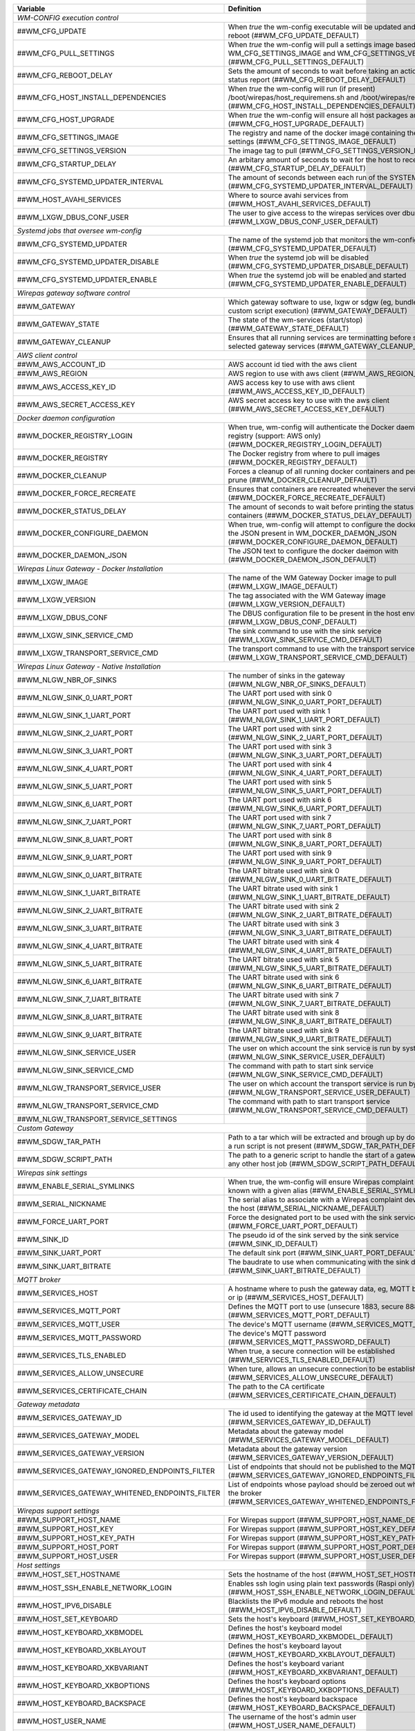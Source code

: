 ==================================================  ================================================================================================================================
**Variable**                                            **Definition**
==================================================  ================================================================================================================================
*WM-CONFIG execution control*
------------------------------------------------------------------------------------------------------------------------------------------------------------------------------------
##WM_CFG_UPDATE                                     When *true* the wm-config executable will be updated and the device will reboot (##WM_CFG_UPDATE_DEFAULT)
##WM_CFG_PULL_SETTINGS                              When *true* the wm-config will pull a settings image based on the WM_CFG_SETTINGS_IMAGE and WM_CFG_SETTINGS_VERSION (##WM_CFG_PULL_SETTINGS_DEFAULT)
##WM_CFG_REBOOT_DELAY                               Sets the amount of seconds to wait before taking an action, such as a status report (##WM_CFG_REBOOT_DELAY_DEFAULT)
##WM_CFG_HOST_INSTALL_DEPENDENCIES                  When *true* the wm-config will run (if present) /boot/wirepas/host_requiremens.sh and /boot/wirepas/requirements.txt (##WM_CFG_HOST_INSTALL_DEPENDENCIES_DEFAULT)
##WM_CFG_HOST_UPGRADE                               When *true* the wm-config will ensure all host packages are upgraded (##WM_CFG_HOST_UPGRADE_DEFAULT)
##WM_CFG_SETTINGS_IMAGE                             The registry and name of the docker image containing the wm-config settings (##WM_CFG_SETTINGS_IMAGE_DEFAULT)
##WM_CFG_SETTINGS_VERSION                           The image tag to pull (##WM_CFG_SETTINGS_VERSION_DEFAULT)
##WM_CFG_STARTUP_DELAY                              An arbitary amount of seconds to wait for the host to receive an ip (##WM_CFG_STARTUP_DELAY_DEFAULT)
##WM_CFG_SYSTEMD_UPDATER_INTERVAL                   The amount of seconds between each run of the SYSTEMD job (##WM_CFG_SYSTEMD_UPDATER_INTERVAL_DEFAULT)
##WM_HOST_AVAHI_SERVICES                            Where to source avahi services from (##WM_HOST_AVAHI_SERVICES_DEFAULT)
##WM_LXGW_DBUS_CONF_USER                            The user to give access to the wirepas services over dbus (##WM_LXGW_DBUS_CONF_USER_DEFAULT)
*Systemd jobs that oversee wm-config*
------------------------------------------------------------------------------------------------------------------------------------------------------------------------------------
##WM_CFG_SYSTEMD_UPDATER                            The name of the systemd job that monitors the wm-config state (##WM_CFG_SYSTEMD_UPDATER_DEFAULT)
##WM_CFG_SYSTEMD_UPDATER_DISABLE                    When *true* the systemd job will be disabled (##WM_CFG_SYSTEMD_UPDATER_DISABLE_DEFAULT)
##WM_CFG_SYSTEMD_UPDATER_ENABLE                     When *true* the systemd job will be enabled and started (##WM_CFG_SYSTEMD_UPDATER_ENABLE_DEFAULT)
*Wirepas gateway software control*
------------------------------------------------------------------------------------------------------------------------------------------------------------------------------------
##WM_GATEWAY                                        Which gateway software to use, lxgw or sdgw (eg, bundle installation or custom script execution) (##WM_GATEWAY_DEFAULT)
##WM_GATEWAY_STATE                                  The state of the wm-services (start/stop) (##WM_GATEWAY_STATE_DEFAULT)
##WM_GATEWAY_CLEANUP                                Ensures that all running services are terminatting before starting the selected gateway services (##WM_GATEWAY_CLEANUP_DEFAULT)
*AWS client control*
------------------------------------------------------------------------------------------------------------------------------------------------------------------------------------
##WM_AWS_ACCOUNT_ID                                 AWS account id tied with the aws client
##WM_AWS_REGION                                     AWS region to use with aws client (##WM_AWS_REGION_DEFAULT)
##WM_AWS_ACCESS_KEY_ID                              AWS access key to use with aws client (##WM_AWS_ACCESS_KEY_ID_DEFAULT)
##WM_AWS_SECRET_ACCESS_KEY                          AWS secret access key to use with the aws client (##WM_AWS_SECRET_ACCESS_KEY_DEFAULT)
*Docker daemon configuration*
------------------------------------------------------------------------------------------------------------------------------------------------------------------------------------
##WM_DOCKER_REGISTRY_LOGIN                          When true, wm-config will authenticate the Docker daemon with a remote registry (support: AWS only) (##WM_DOCKER_REGISTRY_LOGIN_DEFAULT)
##WM_DOCKER_REGISTRY                                The Docker registry from where to pull images (##WM_DOCKER_REGISTRY_DEFAULT)
##WM_DOCKER_CLEANUP                                 Forces a cleanup of all running docker containers and performs a system prune (##WM_DOCKER_CLEANUP_DEFAULT)
##WM_DOCKER_FORCE_RECREATE                          Ensures that containers are recreated whenever the services are restored (##WM_DOCKER_FORCE_RECREATE_DEFAULT)
##WM_DOCKER_STATUS_DELAY                            The amount of seconds to wait before printing the status of the docker containers (##WM_DOCKER_STATUS_DELAY_DEFAULT)
##WM_DOCKER_CONFIGURE_DAEMON                        When true, wm-config will attempt to configure the docker dameon with the JSON present in WM_DOCKER_DAEMON_JSON (##WM_DOCKER_CONFIGURE_DAEMON_DEFAULT)
##WM_DOCKER_DAEMON_JSON                             The JSON text to configure the docker daemon with (##WM_DOCKER_DAEMON_JSON_DEFAULT)
*Wirepas Linux Gateway - Docker Installation*
------------------------------------------------------------------------------------------------------------------------------------------------------------------------------------
##WM_LXGW_IMAGE                                     The name of the WM Gateway Docker image to pull (##WM_LXGW_IMAGE_DEFAULT)
##WM_LXGW_VERSION                                   The tag associated with the WM Gateway image (##WM_LXGW_VERSION_DEFAULT)
##WM_LXGW_DBUS_CONF                                 The DBUS configuration file to be present in the host environment (##WM_LXGW_DBUS_CONF_DEFAULT)
##WM_LXGW_SINK_SERVICE_CMD                          The sink command to use with the sink service (##WM_LXGW_SINK_SERVICE_CMD_DEFAULT)
##WM_LXGW_TRANSPORT_SERVICE_CMD                     The transport command to use with the transport service (##WM_LXGW_TRANSPORT_SERVICE_CMD_DEFAULT)
*Wirepas Linux Gateway - Native Installation*
------------------------------------------------------------------------------------------------------------------------------------------------------------------------------------
##WM_NLGW_NBR_OF_SINKS                              The number of sinks in the gateway (##WM_NLGW_NBR_OF_SINKS_DEFAULT)
##WM_NLGW_SINK_0_UART_PORT                          The UART port used with sink 0 (##WM_NLGW_SINK_0_UART_PORT_DEFAULT)
##WM_NLGW_SINK_1_UART_PORT                          The UART port used with sink 1 (##WM_NLGW_SINK_1_UART_PORT_DEFAULT)
##WM_NLGW_SINK_2_UART_PORT                          The UART port used with sink 2 (##WM_NLGW_SINK_2_UART_PORT_DEFAULT)
##WM_NLGW_SINK_3_UART_PORT                          The UART port used with sink 3 (##WM_NLGW_SINK_3_UART_PORT_DEFAULT)
##WM_NLGW_SINK_4_UART_PORT                          The UART port used with sink 4 (##WM_NLGW_SINK_4_UART_PORT_DEFAULT)
##WM_NLGW_SINK_5_UART_PORT                          The UART port used with sink 5 (##WM_NLGW_SINK_5_UART_PORT_DEFAULT)
##WM_NLGW_SINK_6_UART_PORT                          The UART port used with sink 6 (##WM_NLGW_SINK_6_UART_PORT_DEFAULT)
##WM_NLGW_SINK_7_UART_PORT                          The UART port used with sink 7 (##WM_NLGW_SINK_7_UART_PORT_DEFAULT)
##WM_NLGW_SINK_8_UART_PORT                          The UART port used with sink 8 (##WM_NLGW_SINK_8_UART_PORT_DEFAULT)
##WM_NLGW_SINK_9_UART_PORT                          The UART port used with sink 9 (##WM_NLGW_SINK_9_UART_PORT_DEFAULT)
##WM_NLGW_SINK_0_UART_BITRATE                       The UART bitrate used with sink 0 (##WM_NLGW_SINK_0_UART_BITRATE_DEFAULT)
##WM_NLGW_SINK_1_UART_BITRATE                       The UART bitrate used with sink 1 (##WM_NLGW_SINK_1_UART_BITRATE_DEFAULT)
##WM_NLGW_SINK_2_UART_BITRATE                       The UART bitrate used with sink 2 (##WM_NLGW_SINK_2_UART_BITRATE_DEFAULT)
##WM_NLGW_SINK_3_UART_BITRATE                       The UART bitrate used with sink 3 (##WM_NLGW_SINK_3_UART_BITRATE_DEFAULT)
##WM_NLGW_SINK_4_UART_BITRATE                       The UART bitrate used with sink 4 (##WM_NLGW_SINK_4_UART_BITRATE_DEFAULT)
##WM_NLGW_SINK_5_UART_BITRATE                       The UART bitrate used with sink 5 (##WM_NLGW_SINK_5_UART_BITRATE_DEFAULT)
##WM_NLGW_SINK_6_UART_BITRATE                       The UART bitrate used with sink 6 (##WM_NLGW_SINK_6_UART_BITRATE_DEFAULT)
##WM_NLGW_SINK_7_UART_BITRATE                       The UART bitrate used with sink 7 (##WM_NLGW_SINK_7_UART_BITRATE_DEFAULT)
##WM_NLGW_SINK_8_UART_BITRATE                       The UART bitrate used with sink 8 (##WM_NLGW_SINK_8_UART_BITRATE_DEFAULT)
##WM_NLGW_SINK_9_UART_BITRATE                       The UART bitrate used with sink 9 (##WM_NLGW_SINK_9_UART_BITRATE_DEFAULT)
##WM_NLGW_SINK_SERVICE_USER                         The user on which account the sink service is run by systemd (##WM_NLGW_SINK_SERVICE_USER_DEFAULT)
##WM_NLGW_SINK_SERVICE_CMD                          The command with path to start sink service (##WM_NLGW_SINK_SERVICE_CMD_DEFAULT)
##WM_NLGW_TRANSPORT_SERVICE_USER                    The user on which account the transport service is run by systemd (##WM_NLGW_TRANSPORT_SERVICE_USER_DEFAULT)
##WM_NLGW_TRANSPORT_SERVICE_CMD                     The command with path to start transport service (##WM_NLGW_TRANSPORT_SERVICE_CMD_DEFAULT)
##WM_NLGW_TRANSPORT_SERVICE_SETTINGS
*Custom Gateway*
------------------------------------------------------------------------------------------------------------------------------------------------------------------------------------
##WM_SDGW_TAR_PATH                                  Path to a tar which will be extracted and brough up by docker compose if a run script is not present (##WM_SDGW_TAR_PATH_DEFAULT)
##WM_SDGW_SCRIPT_PATH                               The path to a generic script to handle the start of a gateway service or any other host job (##WM_SDGW_SCRIPT_PATH_DEFAULT)
*Wirepas sink settings*
------------------------------------------------------------------------------------------------------------------------------------------------------------------------------------
##WM_ENABLE_SERIAL_SYMLINKS                         When true, the wm-config will ensure Wirepas complaint devices are known with a given alias (##WM_ENABLE_SERIAL_SYMLINKS_DEFAULT)
##WM_SERIAL_NICKNAME                                The serial alias to associate with a Wirepas complaint device attached to the host (##WM_SERIAL_NICKNAME_DEFAULT)
##WM_FORCE_UART_PORT                                Force the designated port to be used with the sink service (##WM_FORCE_UART_PORT_DEFAULT)
##WM_SINK_ID                                        The pseudo id of the sink served by the sink service (##WM_SINK_ID_DEFAULT)
##WM_SINK_UART_PORT                                 The default sink port (##WM_SINK_UART_PORT_DEFAULT)
##WM_SINK_UART_BITRATE                              The baudrate to use when communicating with the sink device (##WM_SINK_UART_BITRATE_DEFAULT)
*MQTT broker*
------------------------------------------------------------------------------------------------------------------------------------------------------------------------------------
##WM_SERVICES_HOST                                  A hostname where to push the gateway data, eg, MQTT broker hostname or ip (##WM_SERVICES_HOST_DEFAULT)
##WM_SERVICES_MQTT_PORT                             Defines the MQTT port to use (unsecure 1883, secure 8883) (##WM_SERVICES_MQTT_PORT_DEFAULT)
##WM_SERVICES_MQTT_USER                             The device's MQTT username (##WM_SERVICES_MQTT_USER_DEFAULT)
##WM_SERVICES_MQTT_PASSWORD                         The device's MQTT password (##WM_SERVICES_MQTT_PASSWORD_DEFAULT)
##WM_SERVICES_TLS_ENABLED                           When true, a secure connection will be established (##WM_SERVICES_TLS_ENABLED_DEFAULT)
##WM_SERVICES_ALLOW_UNSECURE                        When ture, allows an unsecure connection to be established (##WM_SERVICES_ALLOW_UNSECURE_DEFAULT)
##WM_SERVICES_CERTIFICATE_CHAIN                     The path to the CA certificate (##WM_SERVICES_CERTIFICATE_CHAIN_DEFAULT)
*Gateway metadata*
------------------------------------------------------------------------------------------------------------------------------------------------------------------------------------
##WM_SERVICES_GATEWAY_ID                            The id used to identifying the gateway at the MQTT level (##WM_SERVICES_GATEWAY_ID_DEFAULT)
##WM_SERVICES_GATEWAY_MODEL                         Metadata about the gateway model (##WM_SERVICES_GATEWAY_MODEL_DEFAULT)
##WM_SERVICES_GATEWAY_VERSION                       Metadata about the gateway version (##WM_SERVICES_GATEWAY_VERSION_DEFAULT)
##WM_SERVICES_GATEWAY_IGNORED_ENDPOINTS_FILTER      List of endpoints that should not be published to the MQTT broker (##WM_SERVICES_GATEWAY_IGNORED_ENDPOINTS_FILTER_DEFAULT)
##WM_SERVICES_GATEWAY_WHITENED_ENDPOINTS_FILTER     List of endpoints whose payload should be zeroed out when published to the broker (##WM_SERVICES_GATEWAY_WHITENED_ENDPOINTS_FILTER_DEFAULT)
*Wirepas support settings*
------------------------------------------------------------------------------------------------------------------------------------------------------------------------------------
##WM_SUPPORT_HOST_NAME                              For Wirepas support (##WM_SUPPORT_HOST_NAME_DEFAULT)
##WM_SUPPORT_HOST_KEY                               For Wirepas support (##WM_SUPPORT_HOST_KEY_DEFAULT)
##WM_SUPPORT_HOST_KEY_PATH                          For Wirepas support (##WM_SUPPORT_HOST_KEY_PATH_DEFAULT)
##WM_SUPPORT_HOST_PORT                              For Wirepas support (##WM_SUPPORT_HOST_PORT_DEFAULT)
##WM_SUPPORT_HOST_USER                              For Wirepas support (##WM_SUPPORT_HOST_USER_DEFAULT)
*Host settings*
------------------------------------------------------------------------------------------------------------------------------------------------------------------------------------
##WM_HOST_SET_HOSTNAME                              Sets the hostname of the host (##WM_HOST_SET_HOSTNAME_DEFAULT)
##WM_HOST_SSH_ENABLE_NETWORK_LOGIN                  Enables ssh login using plain text passwords (Raspi only) (##WM_HOST_SSH_ENABLE_NETWORK_LOGIN_DEFAULT)
##WM_HOST_IPV6_DISABLE                              Blacklists the IPv6 module and reboots the host (##WM_HOST_IPV6_DISABLE_DEFAULT)
##WM_HOST_SET_KEYBOARD                              Sets the host's keyboard (##WM_HOST_SET_KEYBOARD_DEFAULT)
##WM_HOST_KEYBOARD_XKBMODEL                         Defines the host's keyboard model (##WM_HOST_KEYBOARD_XKBMODEL_DEFAULT)
##WM_HOST_KEYBOARD_XKBLAYOUT                        Defines the host's keyboard layout (##WM_HOST_KEYBOARD_XKBLAYOUT_DEFAULT)
##WM_HOST_KEYBOARD_XKBVARIANT                       Defines the host's keyboard variant (##WM_HOST_KEYBOARD_XKBVARIANT_DEFAULT)
##WM_HOST_KEYBOARD_XKBOPTIONS                       Defines the host's keyboard options (##WM_HOST_KEYBOARD_XKBOPTIONS_DEFAULT)
##WM_HOST_KEYBOARD_BACKSPACE                        Defines the host's keyboard backspace (##WM_HOST_KEYBOARD_BACKSPACE_DEFAULT)
##WM_HOST_USER_NAME                                 The username of the host's admin user (##WM_HOST_USER_NAME_DEFAULT)
##WM_HOST_USER_PASSWORD                             The password of the host's admin user (##WM_HOST_USER_PASSWORD_DEFAULT)
##WM_HOST_USER_PPKI                                 The public key to authorize in the ssh authorized keys (##WM_HOST_USER_PPKI_DEFAULT)
##WM_WIFI_DISABLE                                   When true forces the WiFi interface to be down (##WM_WIFI_DISABLE_DEFAULT)
##WM_WIFI_AP_SSID                                   The WiFi SSID to connect to (##WM_WIFI_AP_SSID_DEFAULT)
##WM_WIFI_AP_PASSWORD                               The WiFi's SSID password (##WM_WIFI_AP_PASSWORD_DEFAULT)
##WM_RPI_EXPAND_FILESYSTEM                          When true expands the raspi filesystem (##WM_RPI_EXPAND_FILESYSTEM_DEFAULT)
*Web services integration*
------------------------------------------------------------------------------------------------------------------------------------------------------------------------------------
##WM_SLACK_WEBHOOK                                  A slack webhook where to post information about the wm-config execution (##WM_SLACK_WEBHOOK_DEFAULT)
##WM_MSTEAMS_WEBHOOK                                A microsoft teams webhook where to post information about the wm-config execution (##WM_MSTEAMS_WEBHOOK_DEFAULT)
==================================================  ================================================================================================================================

